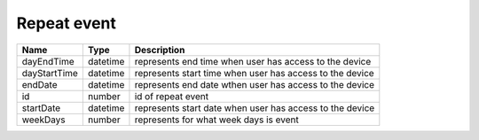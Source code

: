 Repeat event
-----------------

+------------------------+------------+--------------------------------------------------------------+
| Name                   | Type       | Description                                                  |
+========================+============+==============================================================+
| dayEndTime             | datetime   | represents end time when user has access to the device       |
+------------------------+------------+--------------------------------------------------------------+
| dayStartTime           | datetime   | represents start time when user has access to the device     |
+------------------------+------------+--------------------------------------------------------------+
| endDate                | datetime   | represents end date wthen user has access to the device      |
+------------------------+------------+--------------------------------------------------------------+
| id                     | number     | id of repeat event                                           |
+------------------------+------------+--------------------------------------------------------------+
| startDate              | datetime   | represents start date when user has access to the device     |
+------------------------+------------+--------------------------------------------------------------+
| weekDays               | number     | represents for what week days is event                       |
+------------------------+------------+--------------------------------------------------------------+